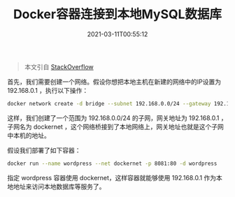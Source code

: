 #+TITLE: Docker容器连接到本地MySQL数据库
#+DATE: 2021-03-11T00:55:12
#+TAGS[]: Docker
#+LICENSE: cc-sa
#+TOC: true

#+BEGIN_QUOTE
本文引自 [[https://stackoverflow.com/questions/55223576/docker-wordpress-connection-to-the-database-server-on-the-localhost][StackOverflow]]
#+END_QUOTE

首先，我们需要创建一个网络。假设你想把本地主机在新建的网络中的IP设置为 192.168.0.1 ，执行以下操作：

#+BEGIN_SRC sh
docker network create -d bridge --subnet 192.168.0.0/24 --gateway 192.168.0.1 dockernet
#+END_SRC
 
这样，我们创建了一个范围为 192.168.0.0/24 的子网，网关地址为 192.168.0.1 ，子网名为 dockernet ，这个网络桥接到了本地网络上，网关地址也就是这个子网中本机的地址。

假设我们部署了如下容器：

#+BEGIN_SRC sh
docker run --name wordpress --net dockernet -p 8081:80 -d wordpress
#+END_SRC

指定 wordpress 容器使用 dockernet，这样容器就能够使用 192.168.0.1 作为本地地址来访问本地数据库等服务了。
